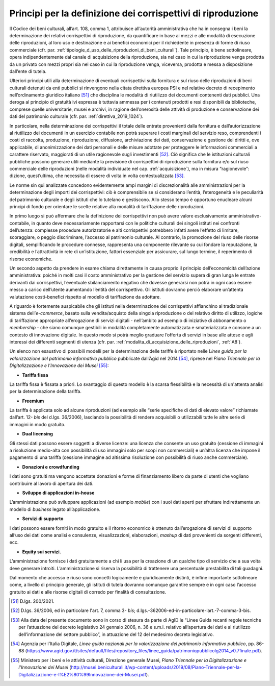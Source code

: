 Principi per la definizione dei corrispettivi di riproduzione
=============================================================

Il Codice dei beni culturali, all’art. 108, comma 1, attribuisce
all’autorità amministrativa che ha in consegna i beni la determinazione
dei relativi corrispettivi di riproduzione, da quantificare in base ai
mezzi e alle modalità di esecuzione delle riproduzioni, al loro uso e
destinazione e ai benefici economici per il richiedente in presenza di
forme di riuso commerciale (cfr. par. :ref:`tipologie_d_uso_delle_riproduzioni_di_beni_culturali`). Tale principio, è bene
sottolineare, opera indipendentemente dal canale di acquisizione della
riproduzione, sia nel caso in cui la riproduzione venga prodotta da un
privato con mezzi propri sia nel caso in cui la riproduzione venga,
viceversa, prodotta e messa a disposizione dall’ente di tutela.

Ulteriori principi utili alla determinazione di eventuali corrispettivi
sulla fornitura e sul riuso delle riproduzioni di beni culturali
detenuti da enti pubblici si rinvengono nella citata direttiva europea
PSI e nel relativo decreto di recepimento nell’ordinamento giuridico
italiano [51]_ che disciplina le modalità di riutilizzo dei documenti
contenenti dati pubblici. Una deroga al principio di gratuità ivi
espressa è tuttavia ammessa per i contenuti prodotti e resi disponibili
da biblioteche, comprese quelle universitarie, musei e archivi, in
ragione dell’onerosità delle attività di produzione e conservazione dei
dati del patrimonio culturale (cfr. par. :ref:`direttiva_2019_1024`).

In particolare, nella determinazione dei corrispettivi il totale delle
entrate provenienti dalla fornitura e dall’autorizzazione al riutilizzo
dei documenti in un esercizio contabile non potrà superare i costi
marginali del servizio reso, comprendenti i costi di raccolta,
produzione, riproduzione, diffusione, archiviazione dei dati,
conservazione e gestione dei diritti e, ove applicabile, di
anonimizzazione dei dati personali e delle misure adottate per
proteggere le informazioni commerciali a carattere riservato,
maggiorati di un utile ragionevole sugli investimenti [52]_. Ciò
significa che le istituzioni culturali pubbliche possono generare utili
mediante la previsione di corrispettivi di riproduzione sulla fornitura
e/o sul riuso commerciale delle riproduzioni (nelle modalità individuate
nel cap. :ref:`acquisizione`), ma in misura “ragionevole”: dizione, quest’ultima, che
necessita di essere di volta in volta contestualizzata [53]_.

Le norme sin qui analizzate concedono evidentemente ampi margini di
discrezionalità alle amministrazioni per la determinazione degli importi
dei corrispettivi: ciò è comprensibile se si considerano l’entità,
l’eterogeneità e le peculiarità del patrimonio culturale e degli
istituti che lo tutelano e gestiscono. Allo stesso tempo è opportuno
enucleare alcuni principi di fondo per orientare le scelte relative alla
modalità di tariffazione delle riproduzioni.

In primo luogo si può affermare che la definizione dei corrispettivi non
può avere valore esclusivamente amministrativo-contabile, in quanto deve
necessariamente rapportarsi con le politiche culturali dei singoli
istituti nei confronti dell’utenza: complesse procedure autorizzatorie e
alti corrispettivi potrebbero infatti avere l’effetto di limitare,
scoraggiare, o peggio discriminare, l’accesso al patrimonio culturale.
Al contrario, la promozione del riuso delle risorse digitali,
semplificando le procedure connesse, rappresenta una componente
rilevante su cui fondare la reputazione, la credibilità e l’attrattività
in rete di un’istituzione, fattori essenziale per assicurare, sul lungo
termine, il reperimento di risorse economiche.

Un secondo aspetto da prendere in esame chiama direttamente in causa
proprio il principio dell’economicità dell’azione amministrativa: poiché
in molti casi il costo amministrativo per la gestione del servizio
supera di gran lunga le entrate derivanti dai corrispettivi, l’eventuale
sbilanciamento negativo che dovesse generarsi non potrà in ogni caso
essere messo a carico dell’utente aumentando l’entità del corrispettivo.
Gli istituti dovranno perciò elaborare un’attenta valutazione
costi-benefici rispetto al modello di tariffazione da adottare.

A riguardo è fortemente auspicabile che gli istituti nella
determinazione dei corrispettivi affianchino al tradizionale sistema
dell’*e-commerce*, basato sulla vendita/acquisto della singola
riproduzione o del relativo diritto di utilizzo, logiche di tariffazione
appropriate all’erogazione di servizi digitali - nell’ambito ad esempio
di iniziative di abbonamento o *membership -* che siano comunque
gestibili in modalità completamente automatizzata e smaterializzata e
consone a un contesto di innovazione digitale. In questo modo si potrà
meglio graduare l’offerta di servizi in base alle attese e agli
interessi dei differenti segmenti di utenza (cfr. par. :ref:`modalita_di_acquisizione_delle_riproduzioni`, :ref:`A8`).

Un elenco non esaustivo di possibili modelli per la determinazione delle
tariffe è riportato nelle *Linee guida per la valorizzazione del
patrimonio informativo pubblico* pubblicate dall’Agid nel 2014 [54]_,
riprese nel *Piano Triennale per la Digitalizzazione e l’Innovazione dei
Musei* [55]_:

-  **Tariffa fissa**

La tariffa fissa è fissata a priori. Lo svantaggio di questo modello è
la scarsa flessibilità e la necessità di un'attenta analisi per la
determinazione della tariffa.

-  **Freemium**

La tariffa è applicata solo ad alcune riproduzioni (ad esempio alle
“serie specifiche di dati di elevato valore” richiamate dall’art.
12- *bis* del d.lgs. 36/2006), lasciando la possibilità di rendere
acquisibili o utilizzabili tutte le altre serie di immagini in modo
gratuito.

-  **Dual licensing**

Gli stessi dati possono essere soggetti a diverse licenze: una licenza
che consente un uso gratuito (cessione di immagini a risoluzione
medio-alta con possibilità di uso immagini solo per scopi non
commerciali) e un’altra licenza che impone il pagamento di una tariffa
(cessione immagine ad altissima risoluzione con possibilità di riuso
anche commerciale).

-  **Donazioni e crowdfunding**

I dati sono gratuiti ma vengono accettate donazioni e forme di
finanziamento libero da parte di utenti che vogliano contribuire al
lavoro di apertura dei dati.

-  **Sviluppo di applicazioni in-house**

L’amministrazione può sviluppare applicazioni (ad esempio *mobile*) con
i suoi dati aperti per sfruttare indirettamente un modello di *business*
legato all’applicazione.

-  **Servizi di supporto**

I dati possono essere forniti in modo gratuito e il ritorno economico è
ottenuto dall’erogazione di servizi di supporto all’uso dei dati come
analisi e consulenze, visualizzazioni, elaborazioni, *mashup* di dati
provenienti da sorgenti differenti, ecc.

-  **Equity sui servizi.**

L’amministrazione fornisce i dati gratuitamente a chi li usa per la
creazione di un qualche tipo di servizio che a sua volta deve generare
introiti. L’amministrazione si riserva la possibilità di trattenere una
percentuale prestabilita di tali guadagni.

Dal momento che accesso e riuso sono concetti logicamente e
giuridicamente distinti, è infine importante sottolineare come, a
livello di principio generale, gli istituti di tutela dovranno comunque
garantire sempre e in ogni caso l’accesso gratuito ai dati e alle
risorse digitali di corredo per finalità di consultazione.

.. [51] D.lgs. 200/2021.

.. [52] D.lgs. 36/2006, ed in particolare l'art. 7, comma
      3- *bis*; d.lgs.-362006-ed-in-particolare-lart.-7-comma-3-bis.

.. [53] Alla data del presente documento sono in corso di stesura da parte
   di AgID le “Linee Guida recanti regole tecniche per l’attuazione del
   decreto legislativo 24 gennaio 2006, n. 36 e s.m.i. relativo
   all’apertura dei dati e al riutilizzo dell’informazione del settore
   pubblico”, in attuazione del 12 del medesimo decreto legislativo.

.. [54] Agenzia per l’Italia Digitale, *Linee guida nazionali per la
   valorizzazione del patrimonio informativo pubblico*, pp. 86-88
   (https://www.agid.gov.it/sites/default/files/repository_files/linee_guida/patrimoniopubblicolg2014_v0.7finale.pdf).

.. [55] Ministero per i beni e le attività culturali, Direzione generale
   Musei, *Piano Triennale per la Digitalizzazione e l’Innovazione dei
   Musei*
   (http://musei.beniculturali.it/wp-content/uploads/2019/08/Piano-Triennale-per-la-Digitalizzazione-e-l%E2%80%99Innovazione-dei-Musei.pdf).
